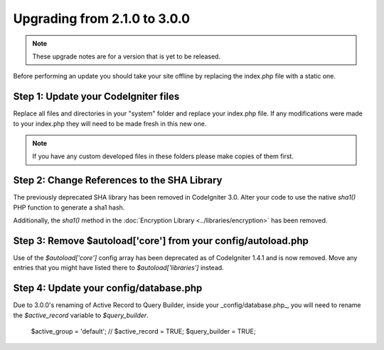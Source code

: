 #############################
Upgrading from 2.1.0 to 3.0.0
#############################

.. note:: These upgrade notes are for a version that is yet to be released.


Before performing an update you should take your site offline by
replacing the index.php file with a static one.

Step 1: Update your CodeIgniter files
=====================================

Replace all files and directories in your "system" folder and replace
your index.php file. If any modifications were made to your index.php
they will need to be made fresh in this new one.

.. note:: If you have any custom developed files in these folders please
	make copies of them first.

Step 2: Change References to the SHA Library
============================================

The previously deprecated SHA library has been removed in CodeIgniter 3.0.
Alter your code to use the native `sha1()` PHP function to generate a sha1 hash.

Additionally, the `sha1()` method in the :doc:`Encryption Library <../libraries/encryption>` has been removed.

Step 3: Remove $autoload['core'] from your config/autoload.php
==============================================================

Use of the `$autoload['core']` config array has been deprecated as of CodeIgniter 1.4.1 and is now removed.
Move any entries that you might have listed there to `$autoload['libraries']` instead.

Step 4: Update your config/database.php
=======================================

Due to 3.0.0's renaming of Active Record to Query Builder, inside your _config/database.php_, you will
need to rename the `$active_record` variable to `$query_builder`.

    $active_group = 'default';
    // $active_record = TRUE;
    $query_builder = TRUE;